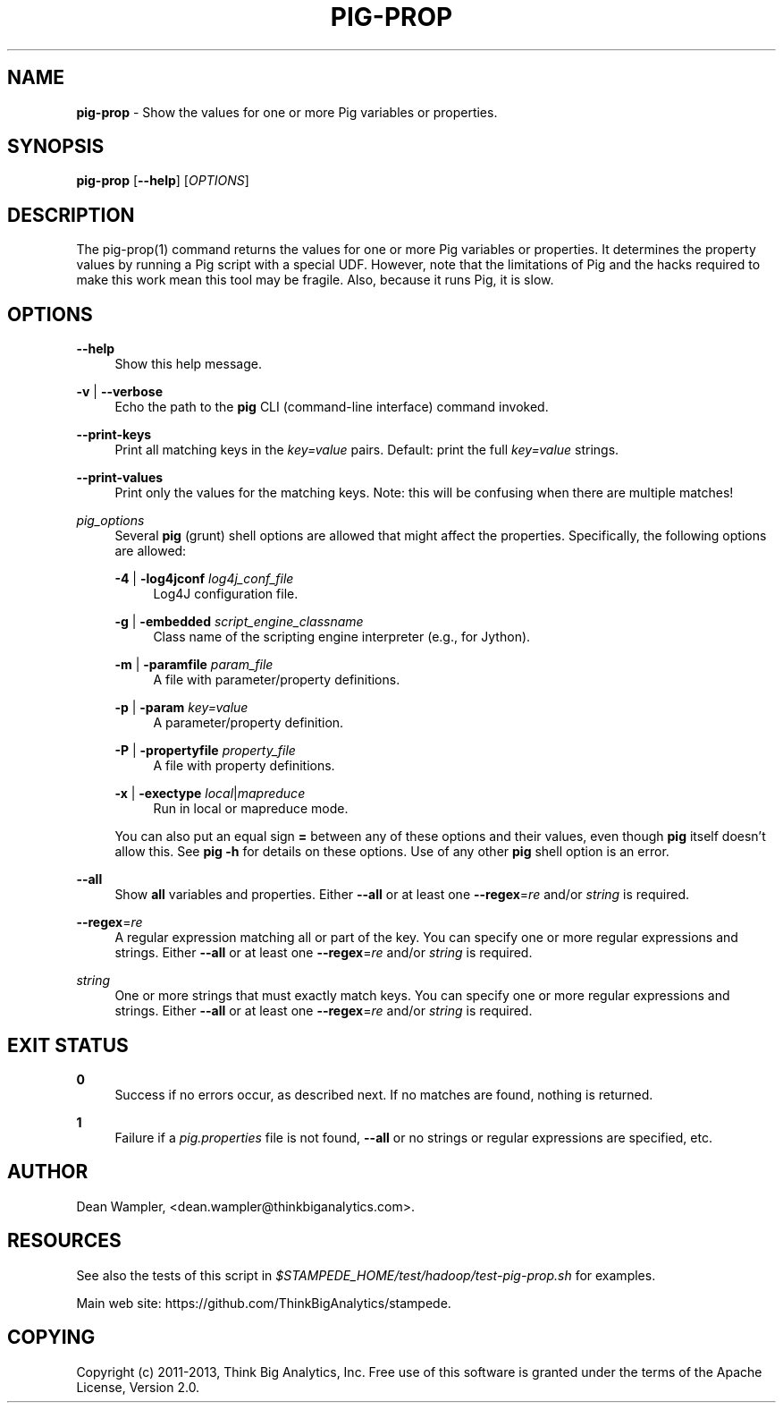 .\"        Title: pig-prop
.\"       Author: Dean Wampler
.\"         Date: 12/22/2012
.\"
.TH "PIG-PROP" "1" "12/22/2012" "" ""
.\" disable hyphenation
.nh
.\" disable justification (adjust text to left margin only)
.ad l
.SH "NAME"
\fBpig-prop\fR - Show the values for one or more Pig variables or properties.
.SH "SYNOPSIS"
\fBpig-prop\fR [\fB--help\fR] [\fIOPTIONS\fR]
.sp
.SH "DESCRIPTION"
The pig-prop(1) command returns the values for one or more Pig variables or properties.
It determines the property values by running a Pig script with a special UDF. However, note that the limitations of Pig and the hacks required to make this work mean this tool may be fragile. Also, because it runs Pig, it is slow.
.sp
.SH "OPTIONS"
.PP
\fB--help\fR
.RS 4
Show this help message.
.RE
.PP
\fB-v\fR | \fB--verbose\fR
.RS 4
Echo the path to the \fBpig\fR CLI (command-line interface) command invoked.
.RE
.PP
\fB--print-keys\fR
.RS 4
Print all matching keys in the \fIkey=value\fR pairs. Default: print the full \fIkey=value\fR strings.
.RE
.PP
\fB--print-values\fR
.RS 4
Print only the values for the matching keys. Note: this will be confusing when there are multiple matches!
.RE
.PP
\fIpig_options\fR
.RS 4
Several \fBpig\fR (grunt) shell options are allowed that might affect the properties. Specifically, the following options are allowed:
.PP
\fB-4\fR | \fB-log4jconf\fR \fIlog4j_conf_file\fR
.RS 4
Log4J configuration file.
.RE
.PP
\fB-g\fR | \fB-embedded\fR \fIscript_engine_classname\fR
.RS 4
Class name of the scripting engine interpreter (e.g., for Jython).
.RE
.PP
\fB-m\fR | \fB-paramfile\fR \fIparam_file\fR
.RS 4
A file with parameter/property definitions.
.RE
.PP
\fB-p\fR | \fB-param\fR \fIkey=value\fR
.RS 4
A parameter/property definition.
.RE
.PP
\fB-P\fR | \fB-propertyfile\fR \fIproperty_file\fR
.RS 4
A file with property definitions.
.RE
.PP
\fB-x\fR | \fB-exectype\fR \fIlocal\fR|\fImapreduce\fR
.RS 4
Run in local or mapreduce mode.
.RE
.PP
You can also put an equal sign \fB=\fR between any of these options and their values, even though \fBpig\fR itself doesn't allow this. See \fBpig -h\fR for details on these options. Use of any other \fBpig\fR shell option is an error.
.RE
.PP
\fB--all\fR
.RS 4
Show \fBall\fR variables and properties.
Either \fB--all\fR or at least one \fB--regex\fR=\fIre\fR and/or \fIstring\fR is required.
.RE
.PP
\fB--regex\fR=\fIre\fR
.RS 4
A regular expression matching all or part of the key. You can specify one or more regular expressions and strings.
Either \fB--all\fR or at least one \fB--regex\fR=\fIre\fR and/or \fIstring\fR is required.
.RE
.PP
\fIstring\fR
.RS 4
One or more strings that must exactly match keys. You can specify one or more regular expressions and strings.
Either \fB--all\fR or at least one \fB--regex\fR=\fIre\fR and/or \fIstring\fR is required.
.sp
.SH "EXIT STATUS"
.PP
\fB0\fR
.RS 4
Success if no errors occur, as described next. If no matches are found, nothing is returned.
.RE
.PP
\fB1\fR
.RS 4
Failure if a \fIpig.properties\fR file is not found, \fB--all\fR or no strings or regular expressions are specified, etc.
.RE
.sp
.SH "AUTHOR"
Dean Wampler, <dean.wampler@thinkbiganalytics.com>.
.sp
.SH "RESOURCES"
.sp
See also the tests of this script in \fI$STAMPEDE_HOME/test/hadoop/test-pig-prop.sh\fR for examples.
.sp
Main web site: https://github.com/ThinkBigAnalytics/stampede.
.sp
.SH "COPYING"
Copyright (c) 2011\-2013, Think Big Analytics, Inc. Free use of this software is 
granted under the terms of the Apache License, Version 2.0.
